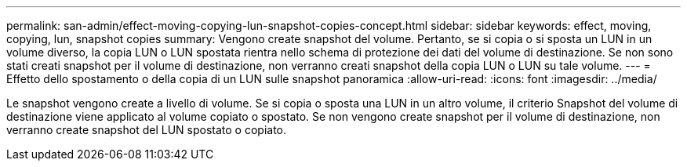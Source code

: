 ---
permalink: san-admin/effect-moving-copying-lun-snapshot-copies-concept.html 
sidebar: sidebar 
keywords: effect, moving, copying, lun, snapshot copies 
summary: Vengono create snapshot del volume. Pertanto, se si copia o si sposta un LUN in un volume diverso, la copia LUN o LUN spostata rientra nello schema di protezione dei dati del volume di destinazione. Se non sono stati creati snapshot per il volume di destinazione, non verranno creati snapshot della copia LUN o LUN su tale volume. 
---
= Effetto dello spostamento o della copia di un LUN sulle snapshot panoramica
:allow-uri-read: 
:icons: font
:imagesdir: ../media/


[role="lead"]
Le snapshot vengono create a livello di volume. Se si copia o sposta una LUN in un altro volume, il criterio Snapshot del volume di destinazione viene applicato al volume copiato o spostato. Se non vengono create snapshot per il volume di destinazione, non verranno create snapshot del LUN spostato o copiato.
